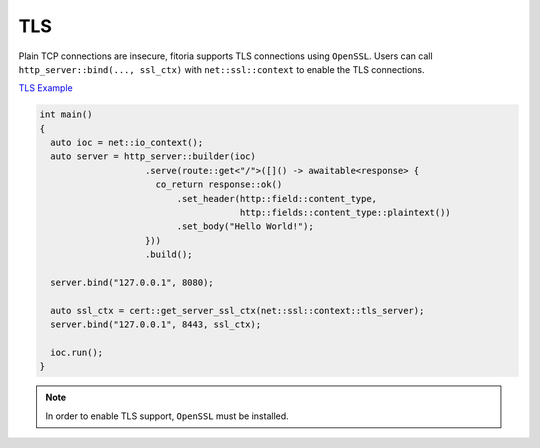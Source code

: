 ********************************************************************************
TLS
********************************************************************************

Plain TCP connections are insecure, fitoria supports TLS connections using ``OpenSSL``. Users can call ``http_server::bind(..., ssl_ctx)`` with ``net::ssl::context`` to enable the TLS connections.

`TLS Example <https://github.com/Ramirisu/fitoria/blob/main/example/web/tls.cpp>`_

.. code-block:: cpp
   
   int main()
   {
     auto ioc = net::io_context();
     auto server = http_server::builder(ioc)
                       .serve(route::get<"/">([]() -> awaitable<response> {
                         co_return response::ok()
                             .set_header(http::field::content_type,
                                         http::fields::content_type::plaintext())
                             .set_body("Hello World!");
                       }))
                       .build();
   
     server.bind("127.0.0.1", 8080);
     
     auto ssl_ctx = cert::get_server_ssl_ctx(net::ssl::context::tls_server);
     server.bind("127.0.0.1", 8443, ssl_ctx);
   
     ioc.run();
   }

.. note::

   In order to enable TLS support, ``OpenSSL`` must be installed. 
